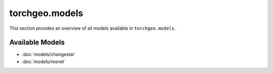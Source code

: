 torchgeo.models
===============

.. module:: torchgeo.models

This section provides an overview of all models available in ``torchgeo.models``.

Available Models
----------------

- :doc:`models/changestar`
- :doc:`models/resnet`
